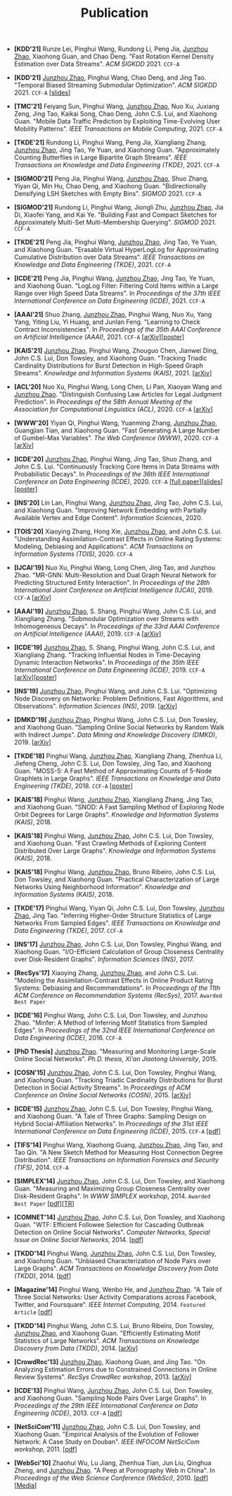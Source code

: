 # -*- fill-column: 120; -*-
#+TITLE: Publication
#+URI: /publication/
#+OPTIONS: toc:nil num:nil


+ *[KDD'21]* Runze Lei, Pinghui Wang, Rundong Li, Peng Jia, _Junzhou Zhao_,
  Xiaohong Guan, and Chao Deng. "Fast Rotation Kernel Density Estimation over Data
  Streams". /ACM SIGKDD/ 2021. ~CCF-A~

+ *[KDD'21]* _Junzhou Zhao_, Pinghui Wang, Chao Deng, and Jing Tao. "Temporal
  Biased Streaming Submodular Optimization". /ACM SIGKDD/ 2021. ~CCF-A~ [[[file:assets/KDD21_SSO_slides.pdf][slides]]]

+ *[TMC'21]* Feiyang Sun, Pinghui Wang, _Junzhou Zhao_, Nuo Xu, Juxiang Zeng, Jing
  Tao, Kaikai Song, Chao Deng, John C.S. Lui, and Xiaohong Guan. "Mobile Data
  Traffic Prediction by Exploiting Time-Evolving User Mobility Patterns". /IEEE
  Transactions on Mobile Computing/, 2021. ~CCF-A~

+ *[TKDE'21]* Rundong Li, Pinghui Wang, Peng Jia, Xiangliang Zhang, _Junzhou
  Zhao_, Jing Tao, Ye Yuan, and Xiaohong Guan. "Approximately Counting Butterflies
  in Large Bipartite Graph Streams". /IEEE Transactions on Knowledge and Data
  Engineering (TKDE)/, 2021. ~CCF-A~

+ *[SIGMOD'21]* Peng Jia, Pinghui Wang, _Junzhou Zhao_, Shuo Zhang, Yiyan Qi, Min
  Hu, Chao Deng, and Xiaohong Guan. "Bidirectionally Densifying LSH Sketches with
  Empty Bins". /SIGMOD/ 2021. ~CCF-A~

+ *[SIGMOD'21]* Rundong Li, Pinghui Wang, Jiongli Zhu, _Junzhou Zhao_, Jia Di,
  Xiaofei Yang, and Kai Ye. "Building Fast and Compact Sketches for Approximately
  Multi-Set Multi-Membership Querying". /SIGMOD/ 2021. ~CCF-A~

+ *[TKDE'21]* Peng Jia, Pinghui Wang, _Junzhou Zhao_, Jing Tao, Ye Yuan, and
  Xiaohong Guan. "Erasable Virtual HyperLogLog for Approximating Cumulative
  Distribution over Data Streams". /IEEE Transactions on Knowledge and Data
  Engineering (TKDE)/, 2021. ~CCF-A~

+ *[ICDE'21]* Peng Jia, Pinghui Wang, _Junzhou Zhao_, Jing Tao, Ye Yuan, and
  Xiaohong Guan. "LogLog Filter: Filtering Cold Items within a Large Range over
  High Speed Data Streams". In /Proceedings of the 37th IEEE International
  Conference on Data Engineering (ICDE)/, 2021. ~CCF-A~

+ *[AAAI'21]* Shuo Zhang, _Junzhou Zhao_, Pinghui Wang, Nuo Xu, Yang Yang, Yiting
  Liu, Yi Huang, and Junlan Feng. "Learning to Check Contract Inconsistencies". In
  /Proceedings of the 35th AAAI Conference on Artificial Intelligence
  (AAAI)/, 2021. ~CCF-A~ [[[https://arxiv.org/abs/2012.08150][arXiv]]][[[file:assets/AAAI2021-contract_poster.pdf][poster]]]

+ *[KAIS'21]* _Junzhou Zhao_, Pinghui Wang, Zhouguo Chen, Jianwei Ding, John C.S.
  Lui, Don Towsley, and Xiaohong Guan. "Tracking Triadic Cardinality Distributions
  for Burst Detection in High-Speed Graph Streams". /Knowledge and Information
  Systems (KAIS)/, 2021. [[[https://arxiv.org/abs/1708.09089][arXiv]]]

+ *[ACL'20]* Nuo Xu, Pinghui Wang, Long Chen, Li Pan, Xiaoyan Wang and _Junzhou
  Zhao_. "Distinguish Confusing Law Articles for Legal Judgment Prediction". In
  /Proceedings of the 58th Annual Meeting of the Association for Computational
  Linguistics (ACL)/, 2020. ~CCF-A~ [[[https://arxiv.org/abs/2004.02557][arXiv]]]

+ *[WWW'20]* Yiyan Qi, Pinghui Wang, Yuanming Zhang, _Junzhou Zhao_, Guangjian
  Tian, and Xiaohong Guan. "Fast Generating A Large Number of Gumbel-Max
  Variables". /The Web Conference (WWW)/, 2020. ~CCF-A~ [[[https://arxiv.org/abs/2002.00413][arXiv]]]

+ *[ICDE'20]* _Junzhou Zhao_, Pinghui Wang, Jing Tao, Shuo Zhang, and John C.S.
  Lui. "Continuously Tracking Core Items in Data Streams with Probabilistic
  Decays". In /Proceedings of the 36th IEEE International Conference on Data
  Engineering (ICDE)/, 2020. ~CCF-A~ [[[file:assets/ICDE2020_full_version.pdf][full paper]]][[[file:assets/ICDE2020_slides.pdf][slides]]][[[file:assets/ICDE2020_poster.pdf][poster]]]

+ *[INS'20]* Lin Lan, Pinghui Wang, _Junzhou Zhao_, Jing Tao, John C.S. Lui, and
  Xiaohong Guan. "Improving Network Embedding with Partially Available Vertex and
  Edge Content". /Information Sciences/, 2020.

+ *[TOIS'20]* Xiaoying Zhang, Hong Xie, _Junzhou Zhao_, and John C.S. Lui.
  "Understanding Assimilation-Contrast Effects in Online Rating Systems: Modeling,
  Debiasing and Applications". /ACM Transactions on Information Systems
  (TOIS)/, 2020. ~CCF-A~

+ *[IJCAI'19]* Nuo Xu, Pinghui Wang, Long Chen, Jing Tao, and Junzhou Zhao.
  "MR-GNN: Multi-Resolution and Dual Graph Neural Network for Predicting
  Structured Entity Interaction". In /Proceedings of the 28th International Joint
  Conference on Artificial Intelligence (IJCAI)/, 2019. ~CCF-A~ [[[https://arxiv.org/abs/1905.09558][arXiv]]]

+ *[AAAI'19]* _Junzhou Zhao_, S. Shang, Pinghui Wang, John C.S. Lui, and
  Xiangliang Zhang. "Submodular Optimization over Streams with Inhomogeneous
  Decays". In /Proceedings of the 33rd AAAI Conference on Artificial Intelligence
  (AAAI)/, 2019. ~CCF-A~ [[[https://arxiv.org/abs/1811.05652][arXiv]]]

+ *[ICDE'19]* _Junzhou Zhao_, S. Shang, Pinghui Wang, John C.S. Lui, and
  Xiangliang Zhang. "Tracking Influential Nodes in Time-Decaying Dynamic
  Interaction Networks". In /Proceedings of the 35th IEEE International Conference
  on Data Engineering (ICDE)/, 2019. ~CCF-A~ [[[https://arxiv.org/abs/1810.07917][arXiv]]][[[file:assets/ICDE19_poster.pdf][poster]]]

+ *[INS'19]* _Junzhou Zhao_, Pinghui Wang, and John C.S. Lui. "Optimizing Node
  Discovery on Networks: Problem Definitions, Fast Algorithms, and Observations".
  /Information Sciences (INS)/, 2019. [[[https://arxiv.org/abs/1703.04307][arXiv]]]

+ *[DMKD'19]* _Junzhou Zhao_, Pinghui Wang, John C.S. Lui, Don Towsley, and
  Xiaohong Guan. "Sampling Online Social Networks by Random Walk with Indirect
  Jumps". /Data Mining and Knowledge Discovery (DMKD)/, 2019. [[[https://arxiv.org/abs/1708.09081][arXiv]]]

+ *[TKDE'18]* Pinghui Wang, _Junzhou Zhao_, Xiangliang Zhang, Zhenhua Li, Jiefeng
  Cheng, John C.S. Lui, Don Towsley, Jing Tao, and Xiaohong Guan. "MOSS-5: A Fast
  Method of Approximating Counts of 5-Node Graphlets in Large Graphs". /IEEE
  Transactions on Knowledge and Data Engineering (TKDE)/, 2018. ~CCF-A~ [[[file:assets/TKDE18_poster.pdf][poster]]]

+ *[KAIS'18]* Pinghui Wang, _Junzhou Zhao_, Xiangliang Zhang, Jing Tao, and
  Xiaohong Guan. "SNOD: A Fast Sampling Method of Exploring Node Orbit Degrees for
  Large Graphs". /Knowledge and Information Systems (KAIS)/, 2018.

+ *[KAIS'18]* Pinghui Wang, _Junzhou Zhao_, John C.S. Lui, Don Towsley, and
  Xiaohong Guan. "Fast Crawling Methods of Exploring Content Distributed Over
  Large Graphs". /Knowledge and Information Systems (KAIS)/, 2018.

+ *[KAIS'18]* Pinghui Wang, _Junzhou Zhao_, Bruno Ribeiro, John C.S. Lui, Don
  Towsley, and Xiaohong Guan. "Practical Characterization of Large Networks Using
  Neighborhood Information". /Knowledge and Information Systems (KAIS)/, 2018.

+ *[TKDE'17]* Pinghui Wang, Yiyan Qi, John C.S. Lui, Don Towsley, _Junzhou Zhao_,
  Jing Tao. "Inferring Higher-Order Structure Statistics of Large Networks From
  Sampled Edges". /IEEE Transactions on Knowledge and Data Engineering
  (TKDE)/, 2017. ~CCF-A~

+ *[INS'17]* _Junzhou Zhao_, John C.S. Lui, Don Towsley, Pinghui Wang, and
  Xiaohong Guan. "I/O-Efficient Calculation of Group Closeness Centrality over
  Disk-Resident Graphs". /Information Sciences (INS)/, 2017.

+ *[RecSys'17]* Xiaoying Zhang, _Junzhou Zhao_, and John C.S. Lui. "Modeling the
  Assimilation-Contrast Effects in Online Product Rating Systems: Debiasing and
  Recommendations". In /Proceedings of the 11th ACM Conference on Recommendation
  Systems (RecSys)/, 2017. ~Awarded Best Paper~

+ *[ICDE'16]* Pinghui Wang, John C.S. Lui, Don Towsley, and Junzhou Zhao. "Minfer:
  A Method of Inferring Motif Statistics from Sampled Edges". In /Proceedings of
  the 32nd IEEE International Conference on Data Engineering (ICDE)/, 2016. ~CCF-A~


- *[PhD Thesis]* _Junzhou Zhao_. "Measuring and Monitoring Large-Scale Online
  Social Networks". /Ph.D. thesis, Xi'an Jiaotong University/, 2015.

- *[COSN'15]* _Junzhou Zhao_, John C.S. Lui, Don Towsley, Pinghui Wang, and
  Xiaohong Guan. "Tracking Triadic Cardinality Distributions for Burst Detection
  in Social Activity Streams". In /Proceedings of ACM Conference on Online Social
  Networks (COSN)/, 2015. [[[http://arxiv.org/abs/1411.3808][arXiv]]]

- *[ICDE'15]* _Junzhou Zhao_, John C.S. Lui, Don Towsley, Pinghui Wang, and
  Xiaohong Guan. "A Tale of Three Graphs: Sampling Design on Hybrid
  Social-Affiliation Networks". In /Proceedings of the 31st IEEE International
  Conference on Data Engineering (ICDE)/, 2015. ~CCF-A~ [[[file:assets/ICDE2015.pdf][pdf]]]

- *[TIFS'14]* Pinghui Wang, Xiaohong Guang, _Junzhou Zhao_, Jing Tao, and Tao Qin.
  "A New Sketch Method for Measuring Host Connection Degree Distribution". /IEEE
  Transactions on Information Forensics and Security (TIFS)/, 2014. ~CCF-A~

- *[SIMPLEX'14]* _Junzhou Zhao_, John C.S. Lui, Don Towsley, and Xiaohong Guan.
  "Measuring and Maximizing Group Closeness Centrality over Disk-Resident Graphs".
  In /WWW SIMPLEX workshop/, 2014. ~Awarded Best Paper~ [[[file:assets/SIMPLEX2014.pdf][pdf]]][[[file:assets/NodeGroup_TR.pdf][TR]]]

- *[COMNET'14]* _Junzhou Zhao_, John C.S. Lui, Don Towsley, and Xiaohong Guan.
  "WTF: Efficient Followee Selection for Cascading Outbreak Detection on Online
  Social Networks". /Computer Networks, Special Issue on Online Social
  Networks/, 2014. [[[file:assets/COMNET2014.pdf][pdf]]]

- *[TKDD'14]* Pinghui Wang, _Junzhou Zhao_, John C.S. Lui, Don Towsley, and
  Xiaohong Guan. "Unbiased Characterization of Node Pairs over Large Graphs". /ACM
  Transactions on Knowledge Discovery from Data (TKDD)/, 2014. [[[file:assets/TKDD2014_node_pair.pdf][pdf]]]

- *[Magazine'14]* Pinghui Wang, Wenbo He, and _Junzhou Zhao_. "A Tale of Three
  Social Networks: User Activity Comparations across Facebook, Twitter, and
  Foursquare". /IEEE Internet Computing/, 2014. ~Featured Article~ [[[file:assets/IC2014.pdf][pdf]]]

- *[TKDD'14]* Pinghui Wang, John C.S. Lui, Bruno Ribeiro, Don Towsley, _Junzhou
  Zhao_, and Xiaohong Guan. "Efficiently Estimating Motif Statistics of Large
  Networks". /ACM Transactions on Knowledge Discovery from Data (TKDD)/, 2014.
  [[[http://arxiv.org/abs/1306.5288][arXiv]]]

- *[CrowdRec'13]* _Junzhou Zhao_, Xiaohong Guan, and Jing Tao. "On Analyzing
  Estimation Errors due to Constrained Connections in Online Review Systems".
  /RecSys CrowdRec workshop/, 2013. [[[http://arxiv.org/abs/1307.3687][arXiv]]]

- *[ICDE'13]* Pinghui Wang, _Junzhou Zhao_, John C.S. Lui, Don Towsley, and
  Xiaohong Guan. "Sampling Node Pairs Over Large Graphs". In /Proceedings of the
  29th IEEE International Conference on Data Engineering (ICDE)/, 2013. ~CCF-A~
  [[[file:assets/ICDE2013.pdf][pdf]]]

- *[NetSciCom'11]* _Junzhou Zhao_, John C.S. Lui, Don Towsley, and Xiaohong Guan.
  "Empirical Analysis of the Evolution of Follower Network: A Case Study on
  Douban". /IEEE INFOCOM NetSciCom workshop/, 2011. [[[file:assets/NetSciCom2011.pdf][pdf]]]

- *[WebSci'10]* Zhaohui Wu, Lu Jiang, Zhenhua Tian, Jun Liu, Qinghua Zheng, and
  _Junzhou Zhao_. "A Peep at Pornography Web in China". In /Proceedings of the Web
  Science Conference (WebSci)/, 2010. [[[file:assets/WebSci2010.pdf][pdf]]][[[http://www.danwei.com/peoples-pornography-an-interview-with-katrien-jacobs][Media]]]
